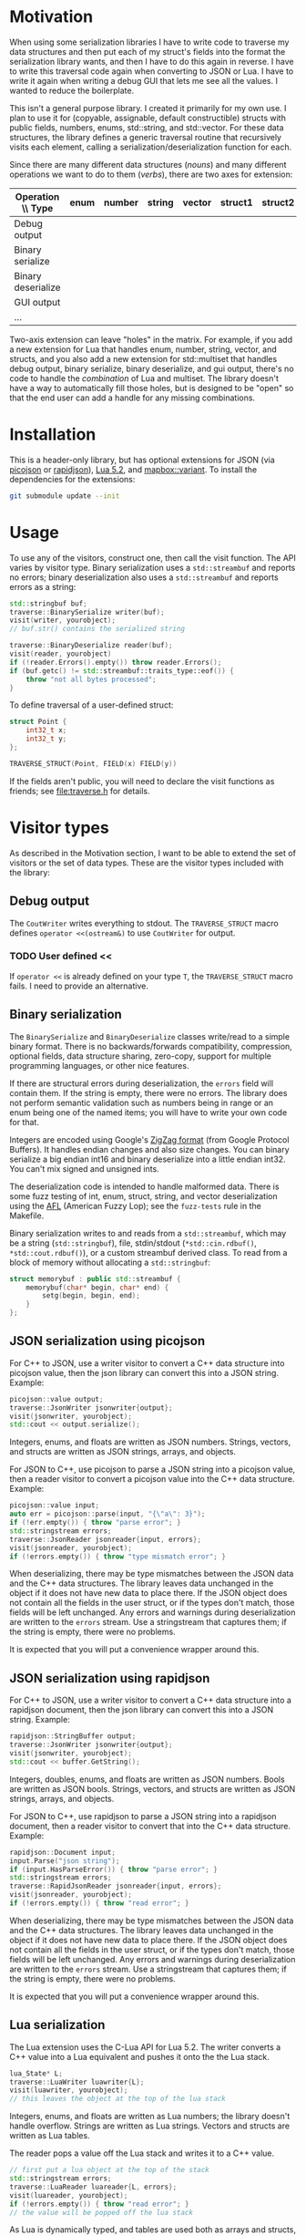 * Motivation

When using some serialization libraries I have to write code to traverse my data structures and then put each of my struct's fields into the format the serialization library wants, and then I have to do this again in reverse. I have to write this traversal code again when converting to JSON or Lua. I have to write it again when writing a debug GUI that lets me see all the values. I wanted to reduce the boilerplate.

This isn't a general purpose library. I created it primarily for my own use. I plan to use it for (copyable, assignable, default constructible) structs with public fields, numbers, enums, std::string, and std::vector. For these data structures, the library defines a generic traversal routine that recursively visits each element, calling a serialization/deserialization function for each.

Since there are many different data structures (/nouns/) and many different operations we want to do to them (/verbs/), there are two axes for extension:

| Operation \\ Type  | enum | number | string | vector | struct1 | struct2 | ... |
|--------------------+------+--------+--------+--------+---------+---------+-----|
| Debug output       |      |        |        |        |         |         |     |
| Binary serialize   |      |        |        |        |         |         |     |
| Binary deserialize |      |        |        |        |         |         |     |
| GUI output         |      |        |        |        |         |         |     |
| ...                |      |        |        |        |         |         |     |

Two-axis extension can leave "holes" in the matrix. For example, if you add a new extension for Lua that handles enum, number, string, vector, and structs, and you also add a new extension for std::multiset that handles debug output, binary serialize, binary deserialize, and gui output, there's no code to handle the /combination/ of Lua and multiset. The library doesn't have a way to automatically fill those holes, but is designed to be "open" so that the end user can add a handle for any missing combinations.

* Installation

This is a header-only library, but has optional extensions for JSON (via [[https://github.com/kazuho/picojson][picojson]] or [[http://rapidjson.org/][rapidjson]]), [[https://www.lua.org/manual/5.2/][Lua 5.2]], and [[https://github.com/mapbox/variant][mapbox::variant]]. To install the dependencies for the extensions:

#+begin_src sh
git submodule update --init
#+end_src

* Usage

To use any of the visitors, construct one, then call the visit function. The API varies by visitor type. Binary serialization uses a =std::streambuf= and reports no errors; binary deserialization also uses a =std::streambuf= and reports errors as a string:

#+begin_src cpp
std::stringbuf buf;
traverse::BinarySerialize writer(buf);
visit(writer, yourobject);
// buf.str() contains the serialized string

traverse::BinaryDeserialize reader(buf);
visit(reader, yourobject)
if (!reader.Errors().empty()) throw reader.Errors();
if (buf.getc() != std::streambuf::traits_type::eof()) {
    throw "not all bytes processed";
}
#+end_src

To define traversal of a user-defined struct:

#+begin_src cpp
struct Point {
    int32_t x;
    int32_t y;
};

TRAVERSE_STRUCT(Point, FIELD(x) FIELD(y))
#+end_src

If the fields aren't public, you will need to declare the visit functions as friends; see [[file:traverse.h]] for details.

* Visitor types

As described in the Motivation section, I want to be able to extend the set of visitors or the set of data types. These are the visitor types included with the library:

** Debug output

The =CoutWriter= writes everything to stdout. The =TRAVERSE_STRUCT= macro defines =operator <<(ostream&)= to use =CoutWriter= for output.

*** TODO User defined <<

If =operator <<= is already defined on your type =T=, the =TRAVERSE_STRUCT= macro fails. I need to provide an alternative.

** Binary serialization

The =BinarySerialize= and =BinaryDeserialize= classes write/read to a simple binary format. There is no backwards/forwards compatibility, compression, optional fields, data structure sharing, zero-copy, support for multiple programming languages, or other nice features.

If there are structural errors during deserialization, the =errors= field will contain them. If the string is empty, there were no errors. The library does not perform semantic validation such as numbers being in range or an enum being one of the named items; you will have to write your own code for that.

Integers are encoded using Google's [[https://developers.google.com/protocol-buffers/docs/encoding][ZigZag format]] (from Google Protocol Buffers). It handles endian changes and also size changes. You can binary serialize a big endian int16 and binary deserialize into a little endian int32. You can't mix signed and unsigned ints.

The deserialization code is intended to handle malformed data. There is some fuzz testing of int, enum, struct, string, and vector deserialization using the [[http://lcamtuf.coredump.cx/afl/][AFL]] (American Fuzzy Lop); see the =fuzz-tests= rule in the Makefile.

Binary serialization writes to and reads from a =std::streambuf=, which may be a string (=std::stringbuf=), file, stdin/stdout (=*std::cin.rdbuf()=, =*std::cout.rdbuf()=), or a custom streambuf derived class. To read from a block of memory without allocating a =std::stringbuf=:

#+begin_src cpp
struct memorybuf : public std::streambuf {
    memorybuf(char* begin, char* end) {
        setg(begin, begin, end);
    }
};
#+end_src

** JSON serialization using picojson

For C++ to JSON, use a writer visitor to convert a C++ data structure into picojson value, then the json library can convert this into a JSON string. Example:

#+begin_src cpp
picojson::value output;
traverse::JsonWriter jsonwriter{output};
visit(jsonwriter, yourobject);
std::cout << output.serialize();
#+end_src

Integers, enums, and floats are written as JSON numbers. Strings, vectors, and structs are written as JSON strings, arrays, and objects.

For JSON to C++, use picojson to parse a JSON string into a picojson value, then a reader visitor to convert a picojson value into the C++ data structure. Example:

#+begin_src cpp
picojson::value input;
auto err = picojson::parse(input, "{\"a\": 3}");
if (!err.empty()) { throw "parse error"; }
std::stringstream errors;
traverse::JsonReader jsonreader{input, errors};
visit(jsonreader, yourobject);
if (!errors.empty()) { throw "type mismatch error"; }
#+end_src

When deserializing, there may be type mismatches between the JSON data and the C++ data structures. The library leaves data unchanged in the object if it does not have new data to place there. If the JSON object does not contain all the fields in the user struct, or if the types don't match, those fields will be left unchanged. Any errors and warnings during deserialization are written to the =errors= stream. Use a stringstream that captures them; if the string is empty, there were no problems.

It is expected that you will put a convenience wrapper around this.

** JSON serialization using rapidjson

For C++ to JSON, use a writer visitor to convert a C++ data structure into a rapidjson document, then the json library can convert this into a JSON string. Example:

#+begin_src cpp
rapidjson::StringBuffer output;
traverse::JsonWriter jsonwriter{output};
visit(jsonwriter, yourobject);
std::cout << buffer.GetString();
#+end_src

Integers, doubles, enums, and floats are written as JSON numbers. Bools are written as JSON bools. Strings, vectors, and structs are written as JSON strings, arrays, and objects.

For JSON to C++, use rapidjson to parse a JSON string into a rapidjson document, then a reader visitor to convert that into the C++ data structure. Example:

#+begin_src cpp
rapidjson::Document input;
input.Parse("json string");
if (input.HasParseError()) { throw "parse error"; }
std::stringstream errors;
traverse::RapidJsonReader jsonreader{input, errors};
visit(jsonreader, yourobject);
if (!errors.empty()) { throw "read error"; }
#+end_src

When deserializing, there may be type mismatches between the JSON data and the C++ data structures. The library leaves data unchanged in the object if it does not have new data to place there. If the JSON object does not contain all the fields in the user struct, or if the types don't match, those fields will be left unchanged. Any errors and warnings during deserialization are written to the =errors= stream. Use a stringstream that captures them; if the string is empty, there were no problems.

It is expected that you will put a convenience wrapper around this.

** Lua serialization

The Lua extension uses the C-Lua API for Lua 5.2. The writer converts a C++ value into a Lua equivalent and pushes it onto the the Lua stack.

#+begin_src cpp
lua_State* L;
traverse::LuaWriter luawriter{L};
visit(luawriter, yourobject);
// this leaves the object at the top of the lua stack
#+end_src

Integers, enums, and floats are written as Lua numbers; the library doesn't handle overflow. Strings are written as Lua strings. Vectors and structs are written as Lua tables.

The reader pops a value off the Lua stack and writes it to a C++ value.

#+begin_src cpp
// first put a lua object at the top of the stack
std::stringstream errors;
traverse::LuaReader luareader{L, errors};
visit(luareader, yourobject);
if (!errors.empty()) { throw "read error"; }
// the value will be popped off the lua stack
#+end_src

As Lua is dynamically typed, and tables are used both as arrays and structs, there are several type mismatches that may occur when converting Lua to C++. See the =LuaReader= class in [[file:traverse-lua.h]] to control which type mismatches will be treated as errors and which will be ignored.

It is expected that you will put a convenience wrapper around this.

I have also included a Lua-to-string function =lua_repr= and a string-to-Lua function =lua_eval= (primarily for unit tests) in [[file:lua-util.h]].

** Other visitors

The intent of this library is to define data structure traversal separately from the serialization format, so you can write a visitor class to interface to Protocol Buffers, Thrift, Capn Proto, Flatbuffer, MsgPack, XML, YAML, or one of many other formats.  Although serialization is the primary use case, I've also used this library to visit the fields of data structures so that I can construct a debug GUI with the [[https://github.com/ocornut/imgui][dear imgui]] library; I haven't included that code here. Look at the existing visitors in [[file:traverse.h]], [[file:traverse-picojson.h]], file:traverse-rapidjson.h [[file:traverse-lua.h]] to see how to write a new visitor. You'll have to define how the visitor works with each data type (numbers, strings, vectors, structs).

* Data types

As described in the Motivation section, I want to be able to extend the set of visitors or the set of data types. Each of the included visitors supports signed/unsigned integers, enum, class enum, std::string, std::vector, and user-defined structs. 

Use the =TRAVERSE_STRUCT= macro to define the visitor for a user-defined struct or class. For example: =TRAVERSE_STRUCT(Point, FIELD(x) FIELD(y))= will visit the =x= and =y= fields of the =Point= class. If the fields aren't public, you need to make the visitor a friend. Put =TRAVERSE_IS_FRIEND(MyUserType)= inside your class =MyUserType= to declare the friend functions.

For binary serialization, structs are written by serializing each field. For JSON, structs are written as JSON objects. For Lua, structs are converted into Lua tables.

** Variant data types

For passing messages over a network or through an external message queue, I've used the [[https://github.com/mapbox/variant][mapbox::variant]] library, which is similar to [[http://theboostcpplibraries.com/boost.variant][boost::variant]] and [[http://en.cppreference.com/w/cpp/utility/variant][std::variant]]. Instead of sending /many/ types of messages =A=, =B=, =C= over the network, I send /one/ type, =variant<A,B,C>=. The variant keeps track of which type the message is.

This keeps the system simpler. I don't need serialization to know about multiple types; it only knows about serializing one type. The variant class knows about multiple types but not about serialization.

The code in [[file:traverse-variant.h]] will serialize a variant by first serializing the integer type code and then serializing the data. It will deserialize by first deserializaing the the type code, switching to that variant, then deserializing the data.

One of the downsides of two-axis extension is that there can be "holes" in the combinations of extensions. I did not define the variant+json or variant+lua combinations.

** Other data types

You'll have to define how the data type works with each of the visitors that you want to use (binary serialize, binary deserialize, etc.). Look at [[file:traverse.h]] to see how string and vector work, or [[file:traverse-variant.h]] to see how that data type extension works.

I didn't need float/double binary serialization for my project so I didn't implement them, but the JSON and Lua extensions do handle floats/doubles.

* Libraries

The picojson extension uses the [[https://github.com/kazuho/picojson][picojson]] library, licensed 2-clause BSD:

#+begin_quote
Copyright 2009-2010 Cybozu Labs, Inc.
Copyright 2011-2014 Kazuho Oku
All rights reserved.

Redistribution and use in source and binary forms, with or without
modification, are permitted provided that the following conditions are met:

1. Redistributions of source code must retain the above copyright notice,
   this list of conditions and the following disclaimer.

2. Redistributions in binary form must reproduce the above copyright notice,
   this list of conditions and the following disclaimer in the documentation
   and/or other materials provided with the distribution.

THIS SOFTWARE IS PROVIDED BY THE COPYRIGHT HOLDERS AND CONTRIBUTORS "AS IS"
AND ANY EXPRESS OR IMPLIED WARRANTIES, INCLUDING, BUT NOT LIMITED TO, THE
IMPLIED WARRANTIES OF MERCHANTABILITY AND FITNESS FOR A PARTICULAR PURPOSE
ARE DISCLAIMED. IN NO EVENT SHALL THE COPYRIGHT HOLDER OR CONTRIBUTORS BE
LIABLE FOR ANY DIRECT, INDIRECT, INCIDENTAL, SPECIAL, EXEMPLARY, OR
CONSEQUENTIAL DAMAGES (INCLUDING, BUT NOT LIMITED TO, PROCUREMENT OF
SUBSTITUTE GOODS OR SERVICES; LOSS OF USE, DATA, OR PROFITS; OR BUSINESS
INTERRUPTION) HOWEVER CAUSED AND ON ANY THEORY OF LIABILITY, WHETHER IN
CONTRACT, STRICT LIABILITY, OR TORT (INCLUDING NEGLIGENCE OR OTHERWISE)
ARISING IN ANY WAY OUT OF THE USE OF THIS SOFTWARE, EVEN IF ADVISED OF THE
POSSIBILITY OF SUCH DAMAGE.
#+end_quote

The rapidjson library uses the [[http://rapidjson.org/][rapidjson]] library, licensed MIT:

#+begin_quote
Tencent is pleased to support the open source community by making RapidJSON available. 
 
Copyright (C) 2015 THL A29 Limited, a Tencent company, and Milo Yip.  All rights reserved.

Permission is hereby granted, free of charge, to any person obtaining a copy of this software and associated documentation files (the "Software"), to deal in the Software without restriction, including without limitation the rights to use, copy, modify, merge, publish, distribute, sublicense, and/or sell copies of the Software, and to permit persons to whom the Software is furnished to do so, subject to the following conditions:

The above copyright notice and this permission notice shall be included in all copies or substantial portions of the Software.

THE SOFTWARE IS PROVIDED "AS IS", WITHOUT WARRANTY OF ANY KIND, EXPRESS OR IMPLIED, INCLUDING BUT NOT LIMITED TO THE WARRANTIES OF MERCHANTABILITY, FITNESS FOR A PARTICULAR PURPOSE AND NONINFRINGEMENT. IN NO EVENT SHALL THE AUTHORS OR COPYRIGHT HOLDERS BE LIABLE FOR ANY CLAIM, DAMAGES OR OTHER LIABILITY, WHETHER IN AN ACTION OF CONTRACT, TORT OR OTHERWISE, ARISING FROM, OUT OF OR IN CONNECTION WITH THE SOFTWARE OR THE USE OR OTHER DEALINGS IN THE SOFTWARE.
#+end_quote

The Lua extension links with the C-Lua library (not included).

The Variant extension uses the [[https://github.com/mapbox/variant][mapbox::variant]] library, licensed 3-clause BSD:

#+begin_quote
Copyright (c) MapBox
All rights reserved.

Redistribution and use in source and binary forms, with or without modification,
are permitted provided that the following conditions are met:

- Redistributions of source code must retain the above copyright notice, this
  list of conditions and the following disclaimer.
- Redistributions in binary form must reproduce the above copyright notice, this
  list of conditions and the following disclaimer in the documentation and/or
  other materials provided with the distribution.
- Neither the name "MapBox" nor the names of its contributors may be
  used to endorse or promote products derived from this software without
  specific prior written permission.

THIS SOFTWARE IS PROVIDED BY THE COPYRIGHT HOLDERS AND CONTRIBUTORS "AS IS" AND
ANY EXPRESS OR IMPLIED WARRANTIES, INCLUDING, BUT NOT LIMITED TO, THE IMPLIED
WARRANTIES OF MERCHANTABILITY AND FITNESS FOR A PARTICULAR PURPOSE ARE
DISCLAIMED. IN NO EVENT SHALL THE COPYRIGHT HOLDER OR CONTRIBUTORS BE LIABLE FOR
ANY DIRECT, INDIRECT, INCIDENTAL, SPECIAL, EXEMPLARY, OR CONSEQUENTIAL DAMAGES
(INCLUDING, BUT NOT LIMITED TO, PROCUREMENT OF SUBSTITUTE GOODS OR SERVICES;
LOSS OF USE, DATA, OR PROFITS; OR BUSINESS INTERRUPTION) HOWEVER CAUSED AND ON
ANY THEORY OF LIABILITY, WHETHER IN CONTRACT, STRICT LIABILITY, OR TORT
(INCLUDING NEGLIGENCE OR OTHERWISE) ARISING IN ANY WAY OUT OF THE USE OF THIS
SOFTWARE, EVEN IF ADVISED OF THE POSSIBILITY OF SUCH DAMAGE.
#+end_quote
